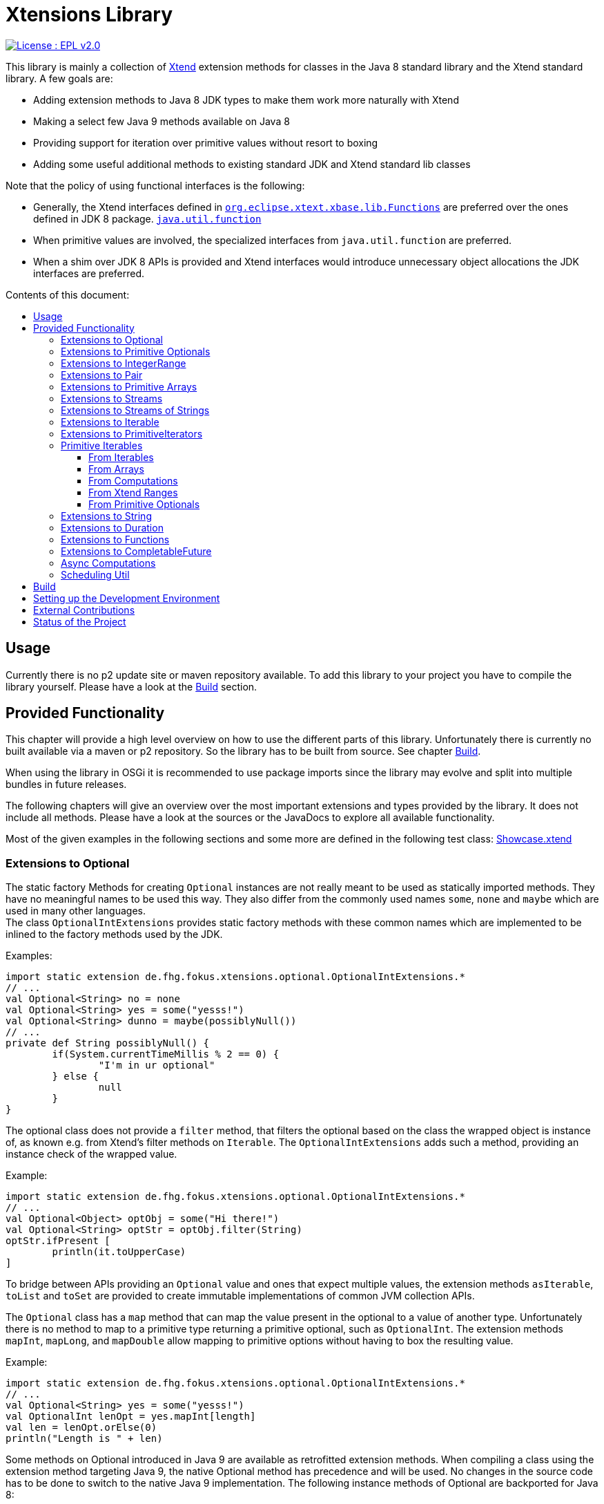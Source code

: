 = Xtensions Library
:toc: preamble
:toclevels: 4
:toc-title: Contents of this document:


[link=https://www.eclipse.org/legal/epl-2.0/]
image::https://img.shields.io/badge/License-EPL%202.0-blue.svg[License : EPL v2.0]

This library is mainly a collection of https://www.eclipse.org/xtend/[Xtend] extension methods
for classes in the Java 8 standard library and the Xtend standard library. A few goals are:

* Adding extension methods to Java 8 JDK types to make them work more naturally with Xtend
* Making a select few Java 9 methods available on Java 8
* Providing support for iteration over primitive values without resort to boxing
* Adding some useful additional methods to existing standard JDK and Xtend standard lib classes

Note that the policy of using functional interfaces is the following:

* Generally, the Xtend interfaces defined in 
  http://download.eclipse.org/modeling/tmf/xtext/javadoc/2.9/org/eclipse/xtext/xbase/lib/Functions.html[`org.eclipse.xtext.xbase.lib.Functions`] 
  are preferred over the ones defined in JDK 8 package.
  http://docs.oracle.com/javase/8/docs/api/index.html?java/util/function/package-summary.html[`java.util.function`]
* When primitive values are involved, the specialized interfaces from `java.util.function` are preferred.
* When a shim over JDK 8 APIs is provided and Xtend interfaces would introduce unnecessary object allocations
  the JDK interfaces are preferred.

== Usage

Currently there is no p2 update site or maven repository available. To add this library to your project
you have to compile the library yourself. Please have a look at the <<Build>> section.


== Provided Functionality

This chapter will provide a high level overview on how to use the different parts of this library.
Unfortunately there is currently no built available via a maven or p2 repository. So the library
has to be built from source. See chapter <<Build>>.

When using the library in OSGi it is recommended to use package imports since the library may evolve
and split into multiple bundles in future releases.

The following chapters will give an overview over the most important extensions and types provided 
by the library. It does not include all methods. Please have a look at the sources or the JavaDocs
to explore all available functionality.

Most of the given examples in the following sections and some more are defined in the following 
test class:
link:tests/de.fhg.fokus.xtensions.tests/src/de/fhg/fokus/xtensions/Showcase.xtend[Showcase.xtend]


=== Extensions to Optional

The static factory Methods for creating `Optional` instances are not really meant to be used as 
statically imported methods. They have no meaningful names to be used this way. They also differ from
the commonly used names `some`, `none` and `maybe` which are used in many other languages. +
The class `OptionalIntExtensions` provides static factory methods with these common names
which are implemented to be inlined to the factory methods used by the JDK.

Examples:

	import static extension de.fhg.fokus.xtensions.optional.OptionalIntExtensions.*
	// ...
	val Optional<String> no = none
	val Optional<String> yes = some("yesss!")
	val Optional<String> dunno = maybe(possiblyNull())
	// ...
	private def String possiblyNull() {
		if(System.currentTimeMillis % 2 == 0) {
			"I'm in ur optional"
		} else {
			null
		}
	}

The optional class does not provide a `filter` method, that filters the optional based on the class
the wrapped object is instance of, as known e.g. from Xtend's filter methods on `Iterable`. 
The `OptionalIntExtensions` adds such a method, providing an instance check of the wrapped value.

Example:

	import static extension de.fhg.fokus.xtensions.optional.OptionalIntExtensions.*
	// ...
	val Optional<Object> optObj = some("Hi there!")
	val Optional<String> optStr = optObj.filter(String)
	optStr.ifPresent [
		println(it.toUpperCase)
	]

To bridge between APIs providing an `Optional` value and ones that expect
multiple values, the extension methods `asIterable`, `toList` and `toSet`
are provided to create immutable implementations of common JVM collection APIs.

 
The `Optional` class has a `map` method that can map the value present in the optional
to a value of another type. Unfortunately there is no method to map to a primitive type
returning a primitive optional, such as `OptionalInt`. The extension methods `mapInt`,
`mapLong`, and `mapDouble` allow mapping to primitive options without having to
box the resulting value.

Example:

	import static extension de.fhg.fokus.xtensions.optional.OptionalIntExtensions.*
	// ...
	val Optional<String> yes = some("yesss!")
	val OptionalInt lenOpt = yes.mapInt[length]
	val len = lenOpt.orElse(0)
	println("Length is " + len)


Some methods on Optional introduced in Java 9 are available as retrofitted extension methods.
When compiling a class using the extension method targeting Java 9, the native Optional method has precedence and will be used.
No changes in the source code has to be done to switch to the native Java 9 implementation.
The following instance methods of Optional are backported for Java 8:

* http://docs.oracle.com/javase/9/docs/api/java/util/Optional.html#or-java.util.function.Supplier-[Optional<T> or​(Supplier<? extends Optional<? extends T>> supplier)]
* http://docs.oracle.com/javase/9/docs/api/java/util/Optional.html#ifPresentOrElse-java.util.function.Consumer-java.lang.Runnable-[void ifPresentOrElse​(Consumer<? super T> action, Runnable emptyAction)]
* http://docs.oracle.com/javase/9/docs/api/java/util/Optional.html#stream--[Stream<T> stream​()]
​

As a shortcut for the `or` extension method, the `||` operator is provided. The `?:` operator is a shortcut for the `orElse` method on Optional.


=== Extensions to Primitive Optionals

Extensions to the primitive versions of Optional are provided by the following classes:

	de.fhg.fokus.xtensions.optional.OptionalIntExtensions
	de.fhg.fokus.xtensions.optional.OptionalLongExtensions
	de.fhg.fokus.xtensions.optional.OptionalDoubleExtensions

Same as for Optional, there is a `some` alias for the `OptionalInt.of`, `OptionalLong.of`, and `OptionalDouble.of`
methods (see <<Extensions to Optional>>). +
The methods `noInt`, `noLong`, and `noDouble` provide empty primitive Optionals.

The Open JDK / Oracle JDK currently does not cache OptionalInt and OptionalLong instances in the static factory method 
`OptionalInt.of(int)` and `OptionalLong.of(long)` as it is currently done for Integer creation in 
`Integer.valueOf(int)`. To provide such a caching static factory methods, the 
`OptionalIntExtensions.someOf(int)` and `OptionalLongExtensions.someOf(long)` method were 
introduced.

Example:

	if(someOf(42) === someOf(42)) {
		println("someOf caches instances")
	}

Stunningly, the primitive versions of Optional do not provide `map` and `filter` methods. These 
are provided as extension methods by this library.


=== Extensions to IntegerRange

IntegerRange is a handy type from the Xtend standard library which can
be constructed using the `..` operator. But the only way to iterate 
over the elements of the range is by boxing the integers while iterating.

The extensions provided by this library allow iterating over the primitive
values of the range.

One way to iterate over the range is to use Java 8 streams, by using the 
`stream` or `parallelStream` extension method from the class 
`de.fhg.fokus.xtensions.range.RangeExtensions`.

Exmaple: 

	import static extension de.fhg.fokus.xtensions.range.RangeExtensions.*
	// ...
	val range = (0..20).withStep(2)
	range.stream.filter[it % 5 == 0].sum

Another way to iterate over the elements of a range is to use the `forEachInt` method.

Example:

	import static extension de.fhg.fokus.xtensions.range.RangeExtensions.*
	// ...
	val range = (0..20).withStep(2)
	range.forEachInt [
		println(it)
	]

To interact with consumers expecting an `IntIterable` (see <<Primitive Iterables>>), which is a generic interface 
for iteration over primitive int values provided by this library, the extension method
`asIntIterable` was provided.


=== Extensions to Pair

The class `de.fhg.fokus.xtensions.pair.PairExtensions` provides extension methods for the type 
http://download.eclipse.org/modeling/tmf/xtext/javadoc/2.9/org/eclipse/xtext/xbase/lib/Pair.html[`org.eclipse.xtext.xbase.lib.Pair`].

The with-operator `=>` can be used to destructure a Pair into `key` and `value` and .

Example:

	import static extension de.fhg.fokus.xtensions.pair.PairExtensions.*
	// ...
	val pair = "Foo" -> 3
	pair => [k,v|
		println(k + ' -> ' + v)
	]


The `combine` extension method takes a function to which key and value of a Pair is passed to,
to merge both objects. The result returned by the function will be returned by the `combine` method.
The difference to the `>>>` operator, provided by the <<Extensions to Functions,`FunctionExtensions`>>
is only that due to operator precedence calling further methods on the result needs further braces.

Example:

	import static extension de.fhg.fokus.xtensions.pair.PairExtensions.*
	import static extension org.eclipse.xtext.xbase.lib.InputOutput.*
	// ...
	val pair = "Foo" -> 3
	pair.combine[k,v| k + ' -> ' + v].println

////
TODO: Describe safeCombine   
////


=== Extensions to Primitive Arrays

The class `de.fhg.fokus.xtensions.iteration.PrimitiveArrayExtensions` contains extension methods for 
arrays of primitive values (int, long, double) to iterate with a forEach method consuming primitive values.

Example:

	val int[] arr = #[3,4,6]
	arr.forEachInt [
		println(it)
	]

Additionally the class allows to create primitive iterable wrapper objects (see <<Primitive Iterables>>).

TIP: Note that the JDK class http://docs.oracle.com/javase/8/docs/api/java/util/Arrays.html[`java.util.Arrays`] already contains 
static `stream` methods that can be used as extension methods to create Java 8 streams from primitive arrays.


=== Extensions to Streams

The class `de.fhg.fokus.xtensions.stream.StreamExtensions`

Java 8 streams are missing a few methods known from the Xtend iterable extension methods.
The one method that is probably most often used is the method to filter by type. This can easily
be retrofitted on the Streams API by an extension method. This extension method is provided
in the `StreamExtensions` class.

Example: 


	import static extension de.fhg.fokus.xtensions.stream.StreamExtensions.*
	// ...
	val s = Stream.of(42, "Hello", Double.NaN, "World")
		.filter(String)
		.collect(Collectors.joining(" "))

Note: Since joining Strings is a common operation, the `StringStreamExtensions` allow to call `join`
directly on the Stream. Have a look at <<Extensions to Streams of Strings>>.

Some other collectors, especially the ones bridging to the collections API are also used very often,
but using the collect method with the methods from the `Collectors` class is a bit verbose. +
As a shortcut the `StreamExtensions` class provides `toList`, `toSet`, and `toCollection` 
extension methods to the `Stream` class.

Example:

	import static extension de.fhg.fokus.xtensions.stream.StreamExtensions.*
	// ...
	val list = Stream.of("Foo", "Hello" , "Boo", "World")
		.filter[!contains("oo")]
		.map[toUpperCase]
		.toList

As a shortcut for the 
http://docs.oracle.com/javase/8/docs/api/java/util/stream/Stream.html#concat-java.util.stream.Stream-java.util.stream.Stream-[concat]
method the `StreamExtensions` class provides a `+` operator.


Sometimes it is interesting to produce the cartesian product of two containers of elements. To produce all combinations of the elements of a stream with the elements of an `Iterable` (or a different source of a stream) this library provides the `combinations` extension methods. If no merging function is provided, the `combinations` extension methods will create a `org.eclipse.xtext.xbase.lib.Pair` object for each combination. If a merging function is provided, the resulting stream will hold the result of the merge of each combination.

Example:

	import static extension de.fhg.fokus.xtensions.stream.StreamExtensions.*
	// ...
	Stream.of("foo", "bar")
		.combinations(#["fun", "boo", "faz"])[a,b|a+b]
		.forEach[
			println(it)
		]


Java 9 provides a static factory methods for an infinite stream 
http://docs.oracle.com/javase/9/docs/api/java/util/stream/Stream.html#iterate-T-java.util.function.UnaryOperator-[Stream.iterate(T,UnaryOperator<T>)]. A function with the same functionality is provided via `StreamExtensions`. 
There is even an overloaded version of the static method that can be written as if the method would exist in the Stream class:

	// This is using Java 8
	import static extension de.fhg.fokus.xtensions.stream.StreamExtensions.*
	// ...
	Stream.iterate("na ")[it + it]
		.filter[length > 15]
		.findFirst
		.ifPresent [
			println(it + "Batman!")
		]

This method can be handy traversing a nested data structure of same-type elements (e.g. moving up a containment hierarchy).


=== Extensions to Streams of Strings

Since Xtend can provide extension methods specifically for specializations of generic types,
it is possible to provide methods only available for `java.util.stream.Stream<String>`.
The class `de.fhg.fokus.xtensions.stream.StringStreamExtensions` provides such extension methods.

The most used collectors on streams of strings are the joining collectors from `java.util.stream.Collectors`.
To make these easy to use `join` methods have been introduced as extension methods to `Stream<String>`.

Example:

	import static extension de.fhg.fokus.xtensions.stream.StringStreamExtensions.*
	// ...
	val joined = Stream.of("Hello", "Xtend", "aficionados").join(" ")
	println(joined)


Another operation often performed on streams of strings is filtering it based on a regular expression.
This is provided via the extension method `matching`. The pattern can either be passed in as string
or as a pre-compiled 

Example:

	import static extension de.fhg.fokus.xtensions.stream.StringStreamExtensions.*
	// ...
	Stream.of("foo", "bar", "kazoo", "baz", "oomph", "shoot")
		.matching(".+oo.*")
		.forEach [
			println(it)
		]


When splitting strings provided as a stream it is handy to get an operation providing a single
stream of the result of splitting all elements, which also works as lazy as possible. A use case
would be to to use http://docs.oracle.com/javase/8/docs/api/java/nio/file/Files.html#lines-java.nio.file.Path-[Files.lines(Path)]
and then split the resulting lines of this operation.

Example:

	import static extension de.fhg.fokus.xtensions.stream.StringStreamExtensions.*
	// ...
	Stream.of("Hello users", "welcome to this demo", "hope it helps")
		.flatSplit("\\s+")
		.forEach [
			println(it)
		]

////
TODO: Describe flatMatches mapping extension method  
////


=== Extensions to Iterable

The `de.fhg.fokus.xtensions.iteration.IterableExtensions` class provides extension methods to 
`java.lang.Iterable`

Unfortunately the `java.lang.Iterable` interface does not provide a (default)
method for creating a `java.lang.Stream`. It does provide a method to obtain a 
`Spliterator` which can be used to create a stream, but this is rather unpleasant to use. +
The `IterableExtensions` class provides the `stream` extension method to easily create
a stream from an iterable. This method will first check if the given iterable is instance of
`java.util.Collection`, since this class does provide a default `stream` method,
otherwise it will construct a stream from the spliterator provided by the iterable.

Analogous to the `stream` method the `IterableExtensions` class also provides a `parallelStream` method.

It is also possible to map an iterable to a primitive iterable (see <<From Iterables,Primitve Iterables / From Iterables>>).


////
TODO: Describe extension method `collect`  
////


=== Extensions to PrimitiveIterators

The primitive iterators defined in the JDK as sub-interfaces of `java.util.PrimitiveIterator` 
do not provide combinators like the ones provided by Xtend. These combinators, however, do take some 
efforts to implement. Instread, this library provides the class 
`de.fhg.fokus.xtensions.iteration.PrimitiveIteratorExtensions` provides methods to 
create primitive streams (from `java.util.stream`) for the remaining elements of a given iterator via the 
extension methods `streamRemaining` or `parallelStreamRemaining`.


=== Primitive Iterables

The JDK provides a generic http://docs.oracle.com/javase/8/docs/api/java/util/Iterator.html[`java.util.Iterator<T>`] interface and 
primitive versions of the Iterator in form of the sub-interfaces of 
http://docs.oracle.com/javase/8/docs/api/java/util/PrimitiveIterator.html[`java.util.PrimitiveIterator<T,T_CONS>`]. However, 
there are no primitive versions of the http://docs.oracle.com/javase/8/docs/api/java/lang/Iterable.html[`java.lang.Iterable<T>`] 
interface, constructing primitive iterators.

So the JDK is missing an interface to abstract over "a bunch" of primitive numbers to iterate over. A primitive iterator or primitive 
stream can only traversed once, which is not very satisfying in many cases. Ideally there should be in interface allowing the 
iteration over a (possibly infinite) sequence of primitive numbers. We want to be able to get a primitive iterator, a primitive 
stream, or directly iterate over the elements with a `forEach` method. A set of these interfaces is provided in package 
`de.fhg.fokus.xtensions.iteration`. +
The primitive Iterable versions provided in the package all specialize `java.lang.Iterable` with the boxed
number type, but also provide specialized functions for providing primitive iterators, primitive streams, and 
forEach methods that do not rely on boxing the primitive values when passing them on to the consumer.

In the following sections we will explore the ways to create those primitive Iterables.

Examples:

	import static extension de.fhg.fokus.xtensions.iteration.IntIterable.*
	// ...
	
	def printHex(IntIterable ints) {
		ints.forEachInt [
			val hex = Integer.toHexString(it)
			println(hex)
		]
	}
	
	def printHex(IntIterable ints, int limit) {
		val PrimitiveIterator.OfInt iter = ints.iterator
		for(var counter = 0; iter.hasNext && counter < limit; counter++) {
			val i = iter.nextInt
			val hex = Integer.toHexString(i)
			println(hex)
		}
	}
	
	def printHexOdd(IntIterable ints) {
		val IntStream s = ints.stream.filter[it % 2 == 1]
		s.forEach [
			val hex = Long.toHexString(it)
			println(hex)
		]
	}


==== From Iterables

Iterables can be mapped to primitive iterables by the special map extension functions `mapInt`, `mapLong`
and `mapDouble` defined in `de.fhg.fokus.xtensions.iteration.IterableExtensions`.

Example:

	import static extension de.fhg.fokus.xtensions.iteration.IterableExtensions.*
	// ...
	val lengths = newArrayList("foo", "baaaar", "bz").mapInt[length]


==== From Arrays

The `asIntIterable` extension method method creates a primitive iterable for primitive arrays.
There are two versions: One version creates an iterable over the complete array, the other one produces
an iterable over a section of the array. The section can be specified by defining the start index and
an excluding end index. 

Example:

	import static extension de.fhg.fokus.xtensions.iteration.PrimitiveArrayExtensions.*
	// ...
	val int[] arr = #[0,2,4,19,-10,10_000,Integer.MAX_VALUE,Integer.MIN_VALUE]
	var ints = arr.asIntIterable(1, arr.length - 1)  // omit first and last element


==== From Computations

Currently only available on IntIterable

////
TODO: Describe IntIterable.generate  
////

Example:

	import static extension de.fhg.fokus.xtensions.iteration.IntIterable.*
	// ...
	val ints = IntIterable.generate [
		val rand = new Random;
		[rand.nextInt]
	]

////
TODO: Describe IntIterable.iterate(int, IntUnaryOperator)  
////

Example:

	import static extension de.fhg.fokus.xtensions.iteration.IntIterable.*
	// ...
	val ints = IntIterable.iterate(1)[it * 2]


////
TODO: Describe IntIterable.iterate(int, IntPredicate, IntUnaryOperator)  
////

Example:

	import static extension de.fhg.fokus.xtensions.iteration.IntIterable.*
	// ...
	val ints = IntIterable.iterate(0, [it<=10], [it+2])


==== From Xtend Ranges

Creating iterables from `org.eclipse.xtext.xbase.lib.IntegerRange` can be done via the extensions 
class `de.fhg.fokus.xtensions.range.RangeExtensions`.

Example:

	import static org.eclipse.xtext.xbase.lib.IntegerRange.*
	// ...
	val iter = (0..50).withStep(2).asIntIterable


Creating iterables from `org.eclipse.xtext.xbase.lib.ExclusiveRange`s is currently not supported,
due to the API limitations on that class. 


==== From Primitive Optionals

The extension classes for primitive Optionals allow the creation of primitive iterables allowing 
iteration over either one or no value, depending on the source Optional.

Example:

	import static extension de.fhg.fokus.xtensions.optional.OptionalIntExtensions.*
	// ...
	val ints = some(42).asIterable


=== Extensions to String 

The class `de.fhg.fokus.xtensions.string.StringSplitExtensions` provides extension methods
for `java.lang.String` allowing to lazily split a string value.


The extension method `splitIt` returns an `Iterator` which lazily performs string split 
operations based on a regular expression (same `String#split(String)`) would do, but 
lazily. This allows the use of Iterator extension methods provided by Xtend and to stop splitting
a string when a condition is met without splitting the complete input string beforehand.

Example: 

	import static extension de.fhg.fokus.xtensions.string.StringSplitExtensions.*
	// ...
	val Iterator<String> i = "foozoobaar".splitIt("(?<=oo)")
	i.takeWhile[!startsWith("b")].forEach[
		println(it)
	]


If a split pattern is known in advance the following is possible with the JDK types to obtain a Stream of split elements:

	static extension val pattern = Pattern.compile("mypattern")
	// ...
	"tosplit".splitAsStream  // actually calls pattern.splitAsStream("tosplit")
	
If a pattern String has to be produced dynamically, the extension method `splitAsStream` is provided
as a shortcut for the sequence of calls from above:

	import static extension de.fhg.fokus.xtensions.string.StringSplitExtensions.*
	// ...
	val String patternStr = ... // dynamically created pattern
	"tosplit".splitAsStream(patternStr)


The class `de.fhg.fokus.xtensions.string.SptringMatchExtensions` provides extension methods to
`java.lang.String`, allowing to match regular expressions lazily via iterators.

To manually get matches for a pattern from an input string with JDK classes the following sequence has to be used:

	import java.util.regex.Pattern
	// ...
	val String input = "foo bar boo"
	val Pattern pattern = Pattern.compile("(\\woo)")
	val matcher = pattern.matcher(input)
	while(matcher.find) {
		val match = input.subSequence(matcher.start, matcher.end)
		// Do something with match
		println(match)
	}

The extension method `matchIt` elegantly wrapps this usage pattern into an Iterator, so the Xtend combinators
can be used on them.

	import static extension de.fhg.fokus.xtensions.string.StringMatchExtensions.*
	import java.util.regex.Pattern
	// ...
	val String input = "foo bar boo"
	val Pattern pattern = Pattern.compile("(\\woo)")
	input.matchIt(pattern).forEach [
		println(it)
	]

The method `matchIt` is overloaded to also take a string of the pattern, which internally compiles 
it to a pattern.


Having a stream of http://docs.oracle.com/javase/9/docs/api/java/util/regex/MatchResult.html[`MatchResult`]s
for a pattern applied to a given input string can be achieved  with the `matchResultIt` extension method.
This can be useful, if other group captures have to be accessed when handling matches.


=== Extensions to Duration 

The class `de.fhg.fokus.xtensions.datetime.DurationExtensions` provides static extension
method for the JDK class `java.time.Duration`


Since Java does not allow operator overloading, the Duration class provides many methods with names 
corresponding to operators, like `plus`, `minus`, `dividedBy`, `multipliedBy`, and `negated`.
Since Xtend does allow operator overloading for the corresponding operators, aliases for the operators
`+`, `-`, `/`, `*`, and unary `-` are defined.


The Duration class also provides static factory methods for durations of a given time units
(e.g. http://docs.oracle.com/javase/9/docs/api/java/time/Duration.html#ofNanos-long-[`Duration ofNanos(long nanos)`]). +
To make these constructions more easy to read, the `DurationExtensions` class provides extension methods
to the `long` type.

Example:

	import static extension de.fhg.fokus.xtensions.datetime.DurationExtensions.*
	import java.time.Duration
	// ...
	val Duration twoPointFiveSeconds = 2.seconds + 500.milliseconds


=== Extensions to Functions

Xtend provides own functional interfaces in the 
http://download.eclipse.org/modeling/tmf/xtext/javadoc/2.9/org/eclipse/xtext/xbase/lib/Functions.html[`org.eclipse.xtext.xbase.lib.Functions`]
Interface. These are used all over the Xtend standard library and they allow a compact declaration syntax, e.g. the type 
`Function1<? super String,? extends String>` can be written as `(String)=>String`.

When comparing Xtend's `Function1` type (and their extensions in `org.eclipse.xtext.xbase.lib.FunctionExtensions`) to Java 8's `java.util.function.Function` type 

////
TODO: Describe >>> operator, also for Pair (should be inlined). Usefull when   

Function Composition  
TODO: Describe andThen, >> etc.

TODO: Describe Bool functions and / or / negate

Throwing Functions  
TODO: Describe Function#filterException, Function#recoverException, etc.
////


=== Extensions to CompletableFuture

////
TODO: Describe then-Methods  
TODO: Describe whenCancelled/whenCancelledAsync extension method  
TODO: Describe whenException/whenExceptionAsync extension method  
TODO: Describe whenException/whenExceptionAsync extension method  
TODO: Describe recoverWith/recoverWithAsnyc extension method  
TODO: Describe handleCancellation/handleCancellationAsync extension method  
TODO: Describe forwardTo extension method  
TODO: Describe forwardCancellation extension method  
TODO: Describe cancelOnTimeout extension method  
TODO: Describe whenCancelledInterrupt method  

TODO: Describe Java 9 forward compatibility  
* TODO: Describe extension method orTimeout
* TODO: Describe extension method copy
////


=== Async Computations

////
TODO: Describe asyncRun methods  
TODO: Describe asyncSupply methods  
////


=== Scheduling Util

The class `de.fhg.fokus.xtensions.concurrent.SchedulingUtil` provides several static methods 
and static extension methods to easily schedule action for deferred or repeated execution. +
All operations have overloaded variants taking a `java.util.concurrent.ScheduledExecutorService`
as the first parameter, so these methods can be used as extension methods.

To repeat an action with a given period of time (starting immediately) you can use one of the overloaded 
versions of the `repeatEvery` method.

Example:

	import static extension de.fhg.fokus.xtensions.concurrent.SchedulingUtil.*
	import static extension de.fhg.fokus.xtensions.datetime.DurationExtensions.*
	// ...
	val hundredMs = 100.milliseconds
	repeatEvery(hundredMs) [
		println(currentTimeMillis)
	]

To repeat an action with a given period, starting with a delay instead of immediately, an overloaded
version of the `repeatEvery` method can be used:

Example:

	import static extension de.fhg.fokus.xtensions.concurrent.SchedulingUtil.*
	import java.util.concurrent.TimeUnit
	// ...
	repeatEvery(100, TimeUnit.MILLISECONDS).withInitialDelay(200) [
		println("Delayed start, repeated every 100 milis period")
	]

Note that the action will stop being repeatedly called if the action throws an exception or the future
returned by the `repeatEvery` method will be completed (e.g. by canceling it). This can either either 
be done by the action itself (the future will be passed to the action as parameter), or from the outside. +
Since the future is both passed to the action and returned, this also allows the action to check e.g. for
cancellation from the outside and aborting the action early.


	import static extension de.fhg.fokus.xtensions.concurrent.SchedulingUtil.*
	import static extension de.fhg.fokus.xtensions.datetime.DurationExtensions.*
	// ...
	val hundredMs = 100.milliseconds
	val fut = repeatEvery(hundredMs) [
		for(i : 0..Integer.MAX_VALUE) {
			if(cancelled) {
				println("I've been cancelled at iteration " + i)
				return
			}
		}
	]
	fut.cancel(false)


The method `delay` will defer the one-time execution of a given action by the given duration.
The delayed execution can be aborted before being started by completing the future returned by 
the `delay` method. +
The future returned by the `delay` method is also passed as a parameter to the deferred action.
If the future is completed before the delay is expired, the action will not be executed. If the 
action is performed, it can check during execution if the future is completed, e.g. to return 
prematurely (abort the action early).

TODO: Example

The method `waitFor` will create a `CompletableFuture` that will be completed successfully
with a `null` value when the given duration expires.

TODO: Example


== Build

The build is based on maven tycho, so http://maven.apache.org/download.cgi[Maven 3.0] or higher has to be installed on 
the machine.

To build the libraries from source, simply drop into the root directory and call `mvn clean package`.
The main library will be located in `bundles/de.fhg.fokus.xtensions/target`

// TODO describe where p2 is located


== Setting up the Development Environment

The repository contains the Oomph setup file link:releng/de.fhg.fokus.xtensions.releng/Xtensions.setup[Xtensions.setup] for the Eclipse IDE.


== External Contributions

External contributions in form of pull requests are welcome, if they include sufficient tests and documentation (JavaDoc and, if valuable,
description in this README). Please note that contributions may be rejected if they do not seem beneficial to the project. Please get in touch
beforehand (e.g. via ticket) to get to know if a certain enhancement is deemed beneficial.

Contributions will be licensed under https://www.eclipse.org/legal/epl-2.0/[EPL 2.0].

== Status of the Project

The following tasks are the next goals for this project, roughly in this order:

- [ ] Complete this README.adoc file
* [ ] Complete Usage section
* [ ] Complete IDE Setup section
- [ ] Complete JavaDocs for all public methods
- [ ] Cover each method with test cases
- [ ] Add Jacoco test coverage to maven build
- [ ] Add source bundle build to maven config
- [ ] Move to a public GitHub repository
- [ ] Create CI build on travis.io
- [ ] Publish Jacoco results to coveralls.io + add badge to this file
- [ ] Publish p2 repo on bintray
- [ ] Figure out how to best publish to Maven Central
- [ ] Release first version
- [ ] Add javadoc.io badge to this file
